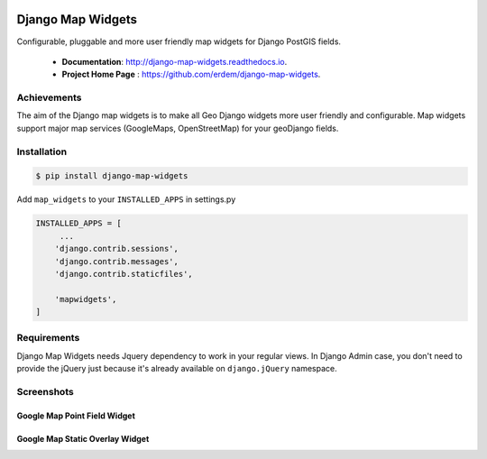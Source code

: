 .. image:: https://coveralls.io/repos/github/erdem/django-map-widgets/badge.svg?branch=master
    :target: https://coveralls.io/github/erdem/django-map-widgets?branch=master
    :alt: Coverage Status

.. image:: https://travis-ci.org/erdem/django-map-widgets.png
    :target: https://travis-ci.org/erdem/django-map-widgets
    :alt: Build Status

.. image:: https://badge.fury.io/py/django-map-widgets.svg
    :target: https://badge.fury.io/py/django-map-widgets
    :alt: Latest PyPI version

Django Map Widgets
==================

Configurable, pluggable and more user friendly map widgets for Django PostGIS fields.

 * **Documentation**:  `http://django-map-widgets.readthedocs.io <http://django-map-widgets.readthedocs.io/>`_.
 * **Project Home Page** : `https://github.com/erdem/django-map-widgets <https://github.com/erdem/django-map-widgets/>`_.

Achievements
^^^^^^^^^^^^

The aim of the Django map widgets is to make all Geo Django widgets more user friendly and configurable. Map widgets support major map services (GoogleMaps, OpenStreetMap) for your geoDjango fields.


Installation
^^^^^^^^^^^^

.. code-block:: console

    $ pip install django-map-widgets

Add ``map_widgets`` to your ``INSTALLED_APPS`` in settings.py

.. code-block:: python

    INSTALLED_APPS = [
         ...
        'django.contrib.sessions',
        'django.contrib.messages',
        'django.contrib.staticfiles',

        'mapwidgets',
    ]


Requirements
^^^^^^^^^^^^

Django Map Widgets needs Jquery dependency to work in your regular views. In Django Admin case, you don't need to provide the jQuery just because it's already available on ``django.jQuery`` namespace.

Screenshots
^^^^^^^^^^^

Google Map Point Field Widget
-----------------------------

.. image:: https://cloud.githubusercontent.com/assets/1518272/26690966/443df7d6-46f3-11e7-9108-9cd004d80315.gif
   :width: 100 %


Google Map Static Overlay Widget
--------------------------------

.. image:: https://cloud.githubusercontent.com/assets/1518272/18732296/18f1813e-805a-11e6-8801-f1f48ed02a9c.png
   :width: 100 %

